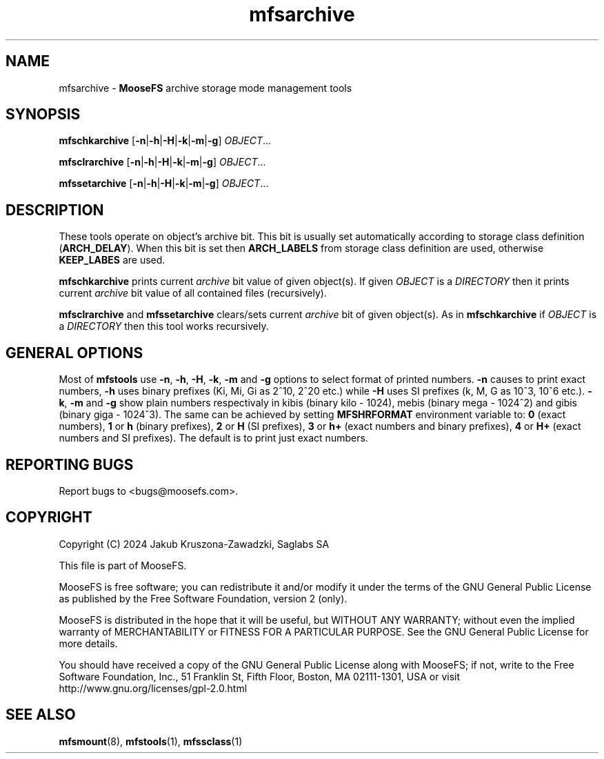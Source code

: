 .TH mfsarchive "1" "July 2024" "MooseFS 3.0.118-1" "This is part of MooseFS"
.SH NAME
mfsarchive \- \fBMooseFS\fP archive storage mode management tools
.SH SYNOPSIS
.B mfschkarchive
[\fB-n\fP|\fB-h\fP|\fB-H\fP|\fB-k\fP|\fB-m\fP|\fB-g\fP] \fIOBJECT\fP...
.PP
.B mfsclrarchive
[\fB-n\fP|\fB-h\fP|\fB-H\fP|\fB-k\fP|\fB-m\fP|\fB-g\fP] \fIOBJECT\fP...
.PP
.B mfssetarchive
[\fB-n\fP|\fB-h\fP|\fB-H\fP|\fB-k\fP|\fB-m\fP|\fB-g\fP] \fIOBJECT\fP...
.SH DESCRIPTION
These tools operate on object's archive bit. This bit is usually set automatically according to storage class definition (\fBARCH_DELAY\fP). When this bit is set then \fBARCH_LABELS\fP from storage class definition are used, otherwise \fBKEEP_LABES\fP are used.
.PP
\fBmfschkarchive\fP prints current \fIarchive\fP bit value of given object(s). If given \fIOBJECT\fP is a \fIDIRECTORY\fP then it prints current
\fIarchive\fP bit value of all contained files (recursively).
.PP
\fBmfsclrarchive\fP and \fBmfssetarchive\fP clears/sets current \fIarchive\fP bit of given object(s). As in \fBmfschkarchive\fP if \fIOBJECT\fP is a \fIDIRECTORY\fP then this tool works recursively.
.SH GENERAL OPTIONS
Most of \fBmfstools\fP use \fB-n\fP, \fB-h\fP, \fB-H\fP, \fB-k\fP, \fB-m\fP and \fB-g\fP
options to select
format of printed numbers. \fB-n\fP causes to print exact numbers, \fB-h\fP
uses binary prefixes (Ki, Mi, Gi as 2^10, 2^20 etc.) while \fB-H\fP uses SI
prefixes (k, M, G as 10^3, 10^6 etc.). \fB-k\fP, \fB-m\fP and \fB-g\fP show plain numbers
respectivaly in kibis (binary kilo - 1024), mebis (binary mega - 1024^2)
and gibis (binary giga - 1024^3).
The same can be achieved by setting
\fBMFSHRFORMAT\fP environment variable to: \fB0\fP (exact numbers), \fB1\fP
or \fBh\fP (binary prefixes), \fB2\fP or \fBH\fP (SI prefixes), \fB3\fP or
\fBh+\fP (exact numbers and binary prefixes), \fB4\fP or \fBH+\fP (exact
numbers and SI prefixes). The default is to print just exact numbers.
.SH "REPORTING BUGS"
Report bugs to <bugs@moosefs.com>.
.SH COPYRIGHT
Copyright (C) 2024 Jakub Kruszona-Zawadzki, Saglabs SA

This file is part of MooseFS.

MooseFS is free software; you can redistribute it and/or modify
it under the terms of the GNU General Public License as published by
the Free Software Foundation, version 2 (only).

MooseFS is distributed in the hope that it will be useful,
but WITHOUT ANY WARRANTY; without even the implied warranty of
MERCHANTABILITY or FITNESS FOR A PARTICULAR PURPOSE. See the
GNU General Public License for more details.

You should have received a copy of the GNU General Public License
along with MooseFS; if not, write to the Free Software
Foundation, Inc., 51 Franklin St, Fifth Floor, Boston, MA 02111-1301, USA
or visit http://www.gnu.org/licenses/gpl-2.0.html
.SH "SEE ALSO"
.BR mfsmount (8),
.BR mfstools (1),
.BR mfssclass (1)
